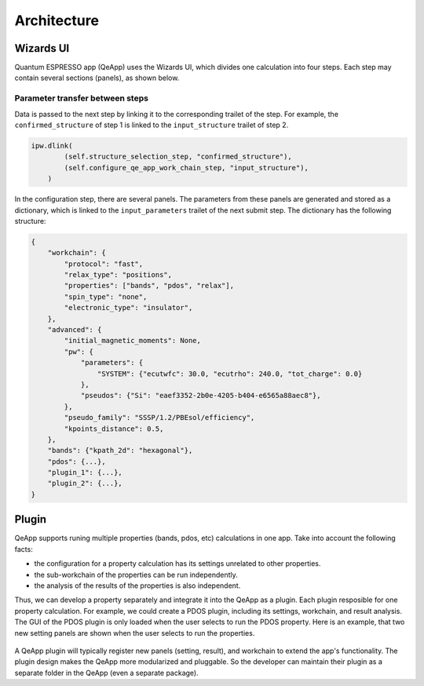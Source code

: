.. _develop:architecture:

************************
Architecture
************************

Wizards UI
==========

Quantum ESPRESSO app (QeApp) uses the Wizards UI, which divides one calculation into four steps.
Each step may contain several sections (panels), as shown below.

.. image:: ../_static/images/plugin_step.png

Parameter transfer between steps
---------------------------------

Data is passed to the next step by linking it to the corresponding trailet of the step.
For example, the ``confirmed_structure`` of step 1 is linked to the ``input_structure`` trailet of step 2.

.. code:: python

    ipw.dlink(
            (self.structure_selection_step, "confirmed_structure"),
            (self.configure_qe_app_work_chain_step, "input_structure"),
        )

In the configuration step, there are several panels.
The parameters from these panels are generated and stored as a dictionary,
which is linked to the ``input_parameters`` trailet of the next submit step.
The dictionary has the following structure:

.. code:: python

    {
        "workchain": {
            "protocol": "fast",
            "relax_type": "positions",
            "properties": ["bands", "pdos", "relax"],
            "spin_type": "none",
            "electronic_type": "insulator",
        },
        "advanced": {
            "initial_magnetic_moments": None,
            "pw": {
                "parameters": {
                    "SYSTEM": {"ecutwfc": 30.0, "ecutrho": 240.0, "tot_charge": 0.0}
                },
                "pseudos": {"Si": "eaef3352-2b0e-4205-b404-e6565a88aec8"},
            },
            "pseudo_family": "SSSP/1.2/PBEsol/efficiency",
            "kpoints_distance": 0.5,
        },
        "bands": {"kpath_2d": "hexagonal"},
        "pdos": {...},
        "plugin_1": {...},
        "plugin_2": {...},
    }

Plugin
======

QeApp supports runing multiple properties (bands, pdos, etc) calculations in one app.
Take into account the following facts:

- the configuration for a property calculation has its settings unrelated to other properties.
- the sub-workchain of the properties can be run independently.
- the analysis of the results of the properties is also independent.

Thus, we can develop a property separately and integrate it into the QeApp as a plugin.
Each plugin resposible for one property calculation.
For example, we could create a PDOS plugin, including its settings, workchain, and result analysis.
The GUI of the PDOS plugin is only loaded when the user selects to run the PDOS property.
Here is an example, that two new setting panels are shown when the user selects to run the properties.

.. figure:: ../_static/images/plugin_example.png


A QeApp plugin will typically register new panels (setting, result), and workchain to extend the app's functionality.
The plugin design makes the QeApp more modularized and pluggable.
So the developer can maintain their plugin as a separate folder in the QeApp (even a separate package).
